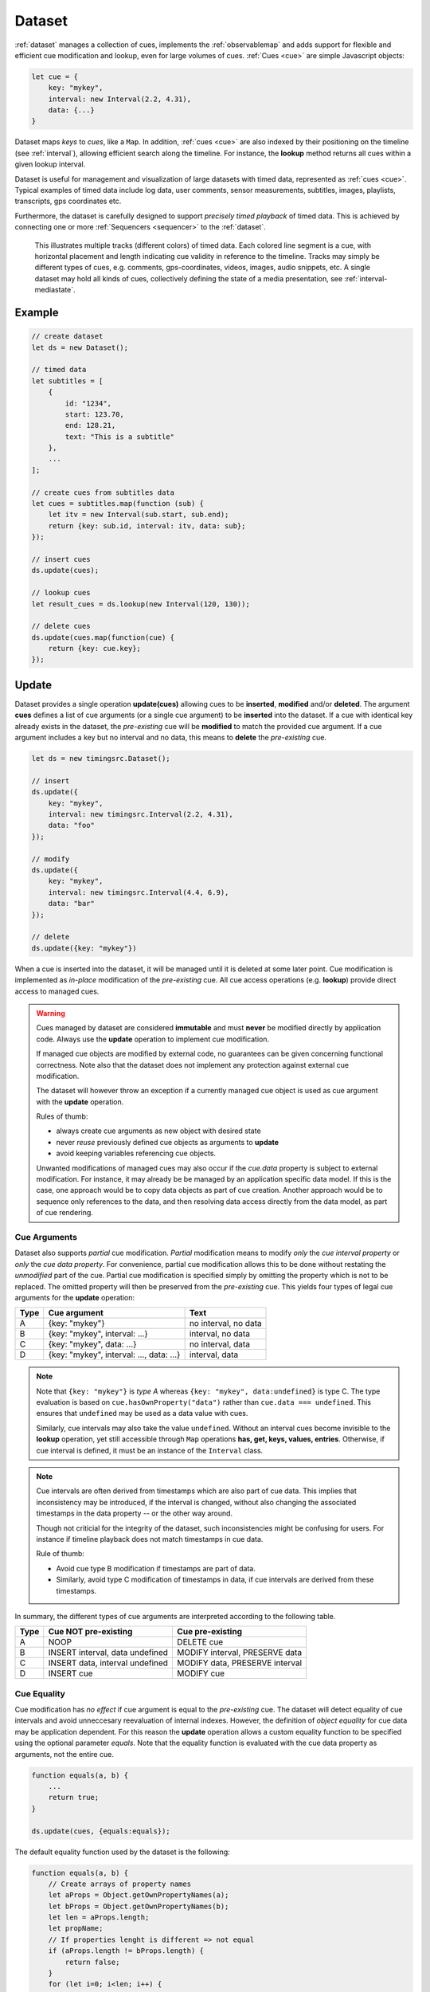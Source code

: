..  _dataset:

========================================================================
Dataset
========================================================================

:ref:`dataset` manages a collection of cues, implements the
:ref:`observablemap` and adds support for flexible and efficient cue
modification and lookup, even for large volumes of cues.
:ref:`Cues <cue>` are simple Javascript objects:

..  code-block:: javascript

    let cue = {
        key: "mykey",
        interval: new Interval(2.2, 4.31),
        data: {...}
    }


Dataset maps *keys* to *cues*, like a ``Map``. In addition, :ref:`cues <cue>`
are also indexed by their positioning on the timeline (see :ref:`interval`), allowing efficient search along the timeline. For instance, the **lookup** method returns all cues within a given lookup interval.

Dataset is useful for management and visualization of large datasets with timed
data, represented as :ref:`cues <cue>`. Typical examples of timed data
include log data, user comments, sensor measurements, subtitles, images,
playlists, transcripts, gps coordinates etc.

Furthermore, the dataset is carefully designed to support
*precisely timed playback* of timed data. This is achieved by connecting
one or more :ref:`Sequencers <sequencer>` to the :ref:`dataset`.


..  figure:: images/timed_data.png

    This illustrates multiple tracks (different colors) of timed data.
    Each colored line segment is a cue, with horizontal placement and length
    indicating cue validity in reference to the timeline.
    Tracks may simply be different types of cues, e.g. comments,
    gps-coordinates, videos, images, audio snippets, etc. A single dataset
    may hold all kinds of cues, collectively defining the state of a
    media presentation, see :ref:`interval-mediastate`.


Example
------------------------------------------------------------------------

..  code-block:: javascript

    // create dataset
    let ds = new Dataset();

    // timed data
    let subtitles = [
        {
            id: "1234",
            start: 123.70,
            end: 128.21,
            text: "This is a subtitle"
        },
        ...
    ];

    // create cues from subtitles data
    let cues = subtitles.map(function (sub) {
        let itv = new Interval(sub.start, sub.end);
        return {key: sub.id, interval: itv, data: sub};
    });

    // insert cues
    ds.update(cues);

    // lookup cues
    let result_cues = ds.lookup(new Interval(120, 130));

    // delete cues
    ds.update(cues.map(function(cue) {
        return {key: cue.key};
    });


.. _dataset-update:

Update
------------------------------------------------------------------------

Dataset provides a single operation **update(cues)** allowing cues
to be **inserted**, **modified** and/or **deleted**. The argument
**cues** defines a list of cue arguments (or a single cue argument) to be
**inserted** into the dataset. If a cue with identical key already
exists in the dataset, the *pre-existing* cue will be **modified** to
match the provided cue argument. If a cue argument includes a key but no
interval and no data, this means to **delete** the *pre-existing* cue.


..  code-block:: javascript

    let ds = new timingsrc.Dataset();

    // insert
    ds.update({
        key: "mykey",
        interval: new timingsrc.Interval(2.2, 4.31),
        data: "foo"
    });

    // modify
    ds.update({
        key: "mykey",
        interval: new timingsrc.Interval(4.4, 6.9),
        data: "bar"
    });

    // delete
    ds.update({key: "mykey"})


When a cue is inserted into the dataset, it will be managed
until it is deleted at some later point. Cue modification is implemented as
*in-place* modification of the *pre-existing* cue. All cue access
operations (e.g. **lookup**) provide direct access to managed cues.


..  warning::

    Cues managed by dataset are considered **immutable** and must
    **never** be modified directly by application code. Always use the
    **update** operation to implement cue modification.

    If managed cue objects are modified by external code, no guarantees
    can be given concerning functional correctness. Note
    also that the dataset does not implement any protection against
    external cue modification.

    The dataset will however throw an exception if a currently managed cue
    object is used as cue argument with the **update** operation.

    Rules of thumb:

    -   always create cue arguments as new object with desired state
    -   never *reuse* previously defined cue objects as arguments to **update**
    -   avoid keeping variables referencing cue objects.

    Unwanted modifications of managed cues may also occur if the *cue.data*
    property is subject to external modification. For instance, it may already be be managed by an application specific data model. If this is the case, one approach would be to copy data objects as part of cue creation. Another approach would be to sequence only references to the data, and then resolving data access directly from the data model, as part of
    cue rendering.


Cue Arguments
""""""""""""""""""""""""""""""""""""""""""""""""""""""""""""""""""""""""

Dataset also supports *partial* cue modification. *Partial*
modification means to modify *only* the *cue interval property* or *only* the *cue data property*. For convenience, partial cue modification allows this to be done without restating the *unmodified* part of the cue. Partial cue
modification is specified simply by omitting the property which is not
to be replaced. The omitted property will then be preserved from the
*pre-existing* cue. This yields four types of legal cue arguments for the
**update** operation:

=====  ========================================  ====================
Type   Cue argument                              Text
=====  ========================================  ====================
A      {key: "mykey"}                            no interval, no data
B      {key: "mykey", interval: ...}             interval, no data
C      {key: "mykey", data: ...}                 no interval, data
D      {key: "mykey", interval: ..., data: ...}  interval, data
=====  ========================================  ====================

..  note::

    Note that ``{key: "mykey"}`` is *type A* whereas ``{key: "mykey",
    data:undefined}`` is type C. The type evaluation is based on
    ``cue.hasOwnProperty("data")`` rather than ``cue.data ===
    undefined``. This ensures that ``undefined`` may be used as a data
    value with cues.

    Similarly, cue intervals may also take the value ``undefined``.
    Without an interval cues become invisible to the **lookup**
    operation, yet still accessible through ``Map`` operations
    **has, get, keys, values, entries**. Otherwise, if cue interval is
    defined, it must be an instance of the ``Interval`` class.

..  note::

    Cue intervals are often derived from timestamps which are also part of
    cue data. This implies that inconsistency may be introduced, if the
    interval is changed, without also changing the associated timestamps
    in the data property -- or the other way around.

    Though not criticial for the integrity of the dataset, such inconsistencies might be confusing for users. For instance if timeline playback does not match timestamps in cue data.

    Rule of thumb:

    -   Avoid cue type B modification if timestamps are part of data.
    -   Similarly, avoid type C modification of timestamps in data, if
        cue intervals are derived from these timestamps.

In summary, the different types of cue arguments are interpreted
according to the following table.

=====  ================================  ===============================
Type   Cue NOT pre-existing              Cue pre-existing
=====  ================================  ===============================
A      NOOP                              DELETE cue
B      INSERT interval, data undefined   MODIFY interval, PRESERVE data
C      INSERT data, interval undefined   MODIFY data, PRESERVE interval
D      INSERT cue                        MODIFY cue
=====  ================================  ===============================

..  _dataset-cue-equality:

Cue Equality
""""""""""""""""""""""""""""""""""""""""""""""""""""""""""""""""""""""""

Cue modification has *no effect* if cue argument is equal to the
*pre-existing* cue. The dataset will detect equality of cue intervals and avoid unneccesary reevaluation of internal indexes.
However, the definition of *object equality* for cue data may be
application dependent. For this reason the **update** operation allows a
custom equality function to be specified using the optional parameter
*equals*. Note that the equality function is evaluated with the cue data
property as arguments, not the entire cue.


..  code-block:: javascript

    function equals(a, b) {
        ...
        return true;
    }

    ds.update(cues, {equals:equals});


The default equality function used by the dataset is the following:


..  code-block:: javascript

    function equals(a, b) {
        // Create arrays of property names
        let aProps = Object.getOwnPropertyNames(a);
        let bProps = Object.getOwnPropertyNames(b);
        let len = aProps.length;
        let propName;
        // If properties lenght is different => not equal
        if (aProps.length != bProps.length) {
            return false;
        }
        for (let i=0; i<len; i++) {
            propName = aProps[i];
            // If property values are not equal => not equal
            if (a[propName] !== b[propName]) {
                return false;
            }
        }
        // equal
        return true;
    }


Given that object equality is appropriately specified, **update** operations may safely be repeated, even if cue data have not changed. For instance,
this might be the case when an online source of timed data is polled repeatedly for updates. Results from polling may then be
forwarded directly to the **update** operation. The return value
will indicate if any actual modifications occured.


.. _dataset-update-result:

Update Result
""""""""""""""""""""""""""""""""""""""""""""""""""""""""""""""""""""""""

The **update** operation returns an array of items describing the effects
for each cue argument. Result items are identical to event arguments
**eArg** defined in :ref:`observablemap-earg`.

..  code-block:: javascript

    // update result item
    let item = {key: ..., new: {...}, old: {...}}

key
    Unique cue key
old
    Cue *before* modification, or undefined if cue was inserted.
new
    Cue *after* modification, or undefined if cue was deleted.


It is possible with result items where both **item.new** and
**item.old** are undefined. For instance, this will be the case if a cue is
both inserted and deleted as part of a single update operation (see
:ref:`dataset-batch`).


.. _dataset-batch:

Batch Operations
""""""""""""""""""""""""""""""""""""""""""""""""""""""""""""""""""""""""

The **update()** operation is *batch-oriented*, implying that
multiple cue operations can be processed as one atomic operation. A
single batch may include a mix of **insert**, **modify** and **delete**
operations.

..  code-block:: javascript

    let ds = new Dataset();

    let cues = [
        {
            key: "key_1",
            interval: new Interval(2.2, 4.31),
            data: "foo"
        },
        {
            key: "key_2",
            interval: new Interval(4.4, 6.9),
            data: "bar"
        }
    ];

    ds.update(cues);


Batch oriented processing is crucial for the efficiency of the
**update** operation. In particular, the overhead of reevaluating
internal indexes may be paid once for the accumulated effects of the
entire batch, as opposed to once per cue modification.


..  warning::

    Repeated invocation of **update** within a single processing task
    is an **anti-pattern** with respect to performance! Cue operations
    should if possible be aggregated and applied together as a single batch.

    ..  code-block:: javascript

        // cues
        let cues = [...];

        // NO!
        cues.forEach(function(cue)) {
            ds.update(cue);
        }

        // YES!
        ds.update(cues);


..  _dataset-chaining:

Cue Chaining
""""""""""""""""""""""""""""""""""""""""""""""""""""""""""""""""""""""""

It is possible to include several cue arguments concerning the same key
in a single batch to **update**. This is called *chained* cue arguments.
Chained cue arguments will be applied in the given order, and the net effect
in terms of cue state will be equal to the effect of splitting the cue
batch into individual invokations of **update**. Internally,
chained cue arguments are collapsed into a single cue operation with the
same net effect. For instance, if a cue is first inserted and then
deleted within a single batch, the net effect is *no effect*.

Correct handling of chained cue arguments introduces an extra test
within the **update** operation, possibly making it slightly
slower for very large cues batches. If the cue batch is known to *not* include any chained cue arguents, this may be indicated by setting the option
*chaining* to false. The default value
for *chaining* is true.

..  code-block:: javascript

    ds.update(cues, {chaining:false});


..  warning::

    If the *chaining* option is set to false, but the cue batch still
    contains chained cue arguments, this violation will not be detected.
    The consequences are not grave. The *old* value of result items and event arguments will be incorrect for chained cues.


.. _dataset-lookup:

Lookup
------------------------------------------------------------------------

The operation **lookup(interval, mask)** identifies all cues *matching*
a specific interval on the timeline. The parameter **interval**
specifices the target interval and **mask** defines what interval
relations count as a *match*, see :ref:`interval-match`. Similarly, dataset provides an operation  **lookup_delete(interval, mask)** which deletes all cues matching a given interval. This operation is more efficient
than  **lookup** followed by cue deletion using **update**.

..  _dataset-lookup-endpoints:

Lookup endpoints
""""""""""""""""""""""""""""""""""""""""""""""""""""""""""""""""""""""""

In addition to looking up cues, dataset also supports looking up
:ref:`cue endpoints <interval-endpoint>`. The operation **lookup_endpoints(interval)** identifies all cue endpoints **inside** the given interval, as defined in :ref:`interval-comparison`. The operation returns a list of (endpoint, cue) pairs, where endpoint is the *low* or the *high* endpoint
of the cue interval.

..  code-block:: javascript

    {
        endpoint: [value, high, closed, singular],
        cue: {
            key: "mykey",
            interval: new Interval(...),
            data: {...}
        }
    }

The endpoint property is defined in :ref:`interval-endpoint`.


..  _dataset-events:

Events
------------------------------------------------------------------------

Dataset supports three events **batch**, **change** and **remove**,
as defined in :ref:`observablemap`.


..  _dataset-performance:

Performance
------------------------------------------------------------------------

The dataset implementation targets high performance with high volumes
of cues. In particular, the efficiency of the **lookup** operation is
important as it is used repeatedly during media playback. The
implementation is therefor optimized with respect to fast
**lookup**, with the implication that internal costs related to indexing
are paid by the **update** operation.

The **lookup** operation depends on a sorted index of cue endpoints, and
sorting is performed as part of the **update** operation. For this
reason, **update** performance is ultimately limited by sorting
performace, i.e. ``Array.sort()``, which is O(NlogN) (see `sorting
complexity`_). Importantly, support for :ref:`batch operations<dataset-batch>`
reduces the sorting overhead by ensuring that sorting is
needed only once for a each batch operation, instead of repeatedly for
every cue argument. The implementation of **lookup** uses binary search
to identify the appropriate cues, yielding O(logN)
performance. The crux of the lookup algorithm is to resolve the cues
which *COVERS* (see :ref:'interval-comparison') the lookup interval in sub linear time.


.. _sorting complexity: https://blog.shovonhasan.com/time-space-complexity-of-array-sort-in-v8/


To indicate the performance metrics of the dataset, some measurements have
been collected for common usage patterns. For this particular test a
standard laptop computer is used (Lenovo ThinkPad T450S, 4 cpu Intel
Core i5-53000 CPU, Ubuntu 18.04). Tests are run with Chrome and Firefox,
with similar results. Though results will vary between systems, these
measurements should at least give a rough indication.

Update performance depends primarily the size of the cue batch, but also
a few other factors. The update operation is more efficient if the
dataset is empty ahead of the operation. Also, since the update
operation depends on sorting internally, it matters if the cues are
mostly sorted or random order.

Tests operate on cue batches of size 100.000 cues, which corresponds to
200.000 cue endpoints. Results are given in milliseconds.

=============  ==========================================================  ===
INSERT         100.000 sorted cues into empty dataset                      278
INSERT         100.000 random cues into empty dataset                      524
INSERT         100.000 sorted cues into dataset with 100.000 cues          334
INSERT         100.000 random cues into dataset with 100.000 cues          580
INSERT         10 cues into dataset with 100.000 cues                        2
LOOKUP         100.000 endpoints in interval from dataset of 100.000 cues   74
LOOKUP         20 endpoints from dataset with 100.000 cues                   1
LOOKUP         50.000 cues in interval from dataset of 100.000 cues         80
LOOKUP         10 cues in interval from dataset of 100.000 cues              1
LOOKUP_DELETE  50.000 cues in interval from dataset with 100.000 cues      100
LOOKUP_DELETE  10 cues in interval from dataset with 100.000 cues            1
DELETE         50.000 random cues from dataset with 100.000 cues           280
DELETE         10 random cues from dataset with 100.000 cues                10
CLEAR          Clear dataset with 100.000 cues                              29
=============  ==========================================================  ===

The results show that the dataset implementation is highly efficient
for **lookup** operations and **update** operations with modest cue
batches, even if the dataset is preloaded with a large volume of cues
(100.000). In addition, (not evident from this table) **update**
behaviour is tested up to 1.000.000 cues and appears to scale well with
sorting costs. However, batch sizes beyond 100.000 are not recommended,
as this would likely hurt the responsiveness of the webpage too much.
To maintain responsiveness it would make sense to divide the batch in
smaller parts and spread them out in time. Use cases requiring loading of
over 100.000 cues might also be rare in practice.



API
------------------------------------------------------------------------

..  js:class:: Dataset()

    Creates an empty dataset.


    ..  js:method:: update (cues[, options])

        :param iterator cues: iterable of cues or single cue
        :param object options: options
        :returns Array: list of cue change items

        Insert, replace and delete cues from the dataset. For details on how
        to construct cue parameters see :ref:`dataset-update`. For details on
        return value see :ref:`dataset-update-result`.

        - options.equals: custom equality function for cue data

            See :ref:`dataset-cue-equality`.

        - options.chaining: support chaining

            See :ref:`dataset-chaining`


    ..  js:method:: clear()

        :returns Array: list of change items: cue changes caused by the operation

        Clears all cues of the dataset. Much more effective than iterating
        through cues and deleting them.

    ..  js:method:: lookup(interval[, mask])

        :param Interval interval: lookup interval
        :param int mask: match mask
        :returns Array: list of cues

        Returns all cues matching a given interval on dataset.
        Lookup mask specifies the exact meaning of *match*, see :ref:`interval-match`.

        Note also that the lookup operation may be used to lookup cues that match a single point on the timeline, simply by defining the lookup interval as a single point, see :ref:`interval-definition`.

    ..  js:method:: lookup_endpoints(interval)

        :param Interval interval: lookup interval
        :returns Array: list of {endpoint: endpoint, cue:cue} objects


        Lookup all cue endpoints on the dataset, within some interval see
        :ref:`dataset-lookup-endpoints`.


    ..  js:method:: lookup_delete(interval[, mask])

        :param Interval interval: lookup interval
        :param int mask: match mask
        :returns Array: list of cue change items

        Deletes all cues *matching* a given lookup interval.
        Similar to *lookup*, see :ref:`dataset-lookup`.


    ..  js:attribute:: size

        see :js:meth:`ObservableMapInterface.size`

    ..  js:method:: has(key)

        see :js:meth:`ObservableMapInterface.has`

    ..  js:method:: get(key)

        see :js:meth:`ObservableMapInterface.get`

    ..  js:method:: keys()

        see :js:meth:`ObservableMapInterface.keys`

    ..  js:method:: values()

        see :js:meth:`ObservableMapInterface.values`

    ..  js:method:: entries()

        see :js:meth:`ObservableMapInterface.entries`

    ..  js:method:: on (name, callback[, options])

        see :js:meth:`EventProviderInterface.on`

    ..  js:method:: off (name, subscription)

        see :js:meth:`EventProviderInterface.off`

